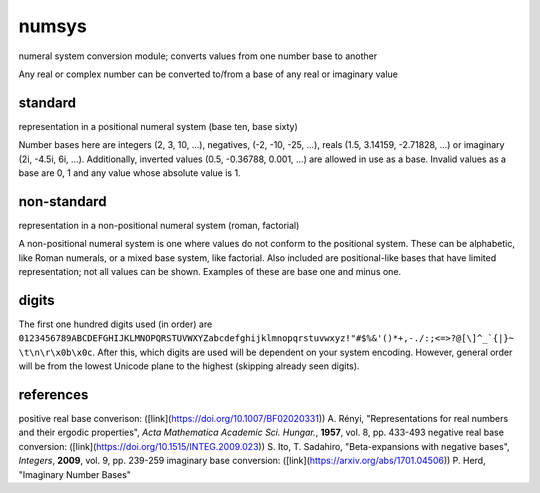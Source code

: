 numsys
======
numeral system conversion module; converts values from one number base to another

Any real or complex number can be converted to/from a base of any real or imaginary value

standard
--------
representation in a positional numeral system (base ten, base sixty)

Number bases here are integers (2, 3, 10, ...), negatives, (-2, -10, -25, ...), reals (1.5, 3.14159, -2.71828, ...) or imaginary (2i, -4.5i, 6i, ...). Additionally, inverted values (0.5, -0.36788, 0.001, ...) are allowed in use as a base. Invalid values as a base are 0, 1 and any value whose absolute value is 1.

non-standard
------------
representation in a non-positional numeral system (roman, factorial)

A non-positional numeral system is one where values do not conform to the positional system. These can be alphabetic, like Roman numerals, or a mixed base system, like factorial. Also included are positional-like bases that have limited representation; not all values can be shown. Examples of these are base one and minus one.

digits
------
The first one hundred digits used (in order) are ``0123456789ABCDEFGHIJKLMNOPQRSTUVWXYZabcdefghijklmnopqrstuvwxyz!"#$%&'()*+,-./:;<=>?@[\]^_`{|}~ \t\n\r\x0b\x0c``. After this, which digits are used will be dependent on your system encoding. However, general order will be from the lowest Unicode plane to the highest (skipping already seen digits).


references
----------
positive real base converison: ([link](https://doi.org/10.1007/BF02020331)) A. Rényi, "Representations for real numbers and their ergodic properties", *Acta Mathematica Academic Sci. Hungar.*, **1957**, vol. 8, pp. 433-493
negative real base conversion: ([link](https://doi.org/10.1515/INTEG.2009.023))  S. Ito, T. Sadahiro, "Beta-expansions with negative bases", *Integers*, **2009**, vol. 9, pp. 239-259
imaginary base conversion: ([link](https://arxiv.org/abs/1701.04506)) P. Herd, "Imaginary Number Bases"








